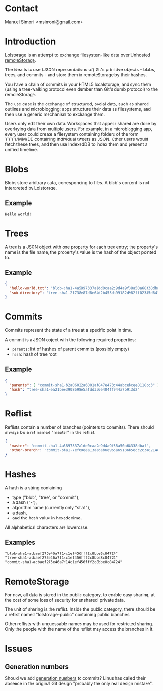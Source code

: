 #+OPTIONS: num:nil toc:1 creator:nil author:nil

* Contact

Manuel Simoni <msimoni@gmail.com>

* Introduction

Lolstorage is an attempt to exchange filesystem-like data over
Unhosted [[http://www.w3.org/community/unhosted/wiki/RemoteStorage][remoteStorage]].

The idea is to use (JSON representations of) Git's primitive objects -
blobs, trees, and commits - and store them in remoteStorage by their
hashes.

You have a chain of commits in your HTML5 localstorage, and sync them
(using a tree-walking protocol even dumber than Git's dumb protocol)
to the remoteStorage.

The use case is the exchange of structured, social data, such as
shared outlines and microblogging: apps structure their data as
filesystems, and then use a generic mechanism to exchange them.

Users only edit their own data.  Workspaces that appear shared are
done by overlaying data from multiple users.  For example, in a
microblogging app, every user could create a filesystem containing
folders of the form YYYY/MM/DD containing individual tweets as JSON.
Other users would fetch these trees, and then use IndexedDB to index
them and present a unified timelime.

* Blobs

Blobs store arbitrary data, corresponding to files. A blob's content
is not interpreted by Lolstorage.

** Example

#+begin_src text
Hello world!
#+end_src

* Trees

A tree is a JSON object with one property for each tree entry; the
property's name is the file name, the property's value is the hash of
the object pointed to.

** Example

#+begin_src json
{
  "hello-world.txt": "blob-sha1-4a5897337a1dd0caa2c9d4a9f38a50a68338dbaf",
  "sub-directory": "tree-sha1-2f738e87d8e64d2b453da99182d982ff02385d64"
}
#+end_src

* Commits

Commits represent the state of a tree at a specific point in time.

A commit is a JSON object with the following required properties:

 * =parents=: list of hashes of parent commits (possibly empty)
 * =hash=: hash of tree root

** Example

#+begin_src json
{
  "parents": [ "commit-sha1-b2a06022a6001af847e473c44abcebcee8118cc3" ],
  "hash": "tree-sha1-ea21bee3908698e5afdd336e404ff944a7b913d2"
}
#+end_src

* Reflist

Reflists contain a number of branches (pointers to commits).  There
should always be a ref named "master" in the reflist.

#+begin_src json
{
  "master": "commit-sha1-4a5897337a1dd0caa2c9d4a9f38a50a68338dbaf",
  "other-branch": "commit-sha1-7ef60eea13aadab6e965a69186b5ecc2c388214d"
}
#+end_src

* Hashes

A hash is a string containing
 * type ("blob", "tree", or "commit"),
 * a dash ("-"),
 * algorithm name (currently only "sha1"),
 * a dash,
 * and the hash value in hexadecimal.

All alphabetical characters are lowercase.

** Examples

#+begin_src text
"blob-sha1-acbaef275e46a7f14c1ef456fff2c8bbe8c84724"
"tree-sha1-acbaef275e46a7f14c1ef456fff2c8bbe8c84724"
"commit-sha1-acbaef275e46a7f14c1ef456fff2c8bbe8c84724"
#+end_src

* RemoteStorage

For now, all data is stored in the public category, to enable easy
sharing, at the cost of some loss of security for unshared, private
data.

The unit of sharing is the reflist.  Inside the public category, there
should be a reflist named "lolstorage-public" containing public
branches.

Other reflists with unguessable names may be used for restricted
sharing.  Only the people with the name of the reflist may access the
branches in it.

* Issues

** Generation numbers

Should we add [[http://stackoverflow.com/questions/6702821/git-commit-generation-numbers][generation numbers]] to commits?  Linus has called their
absence in the original Git design "probably the only real design
mistake".
